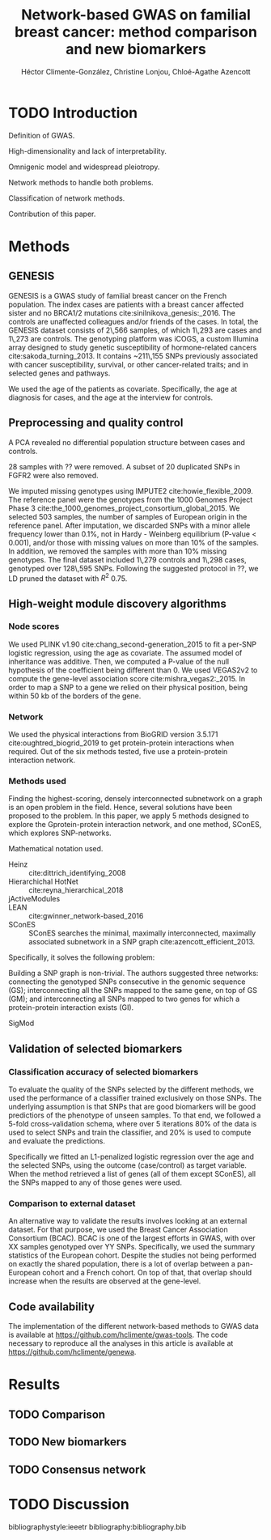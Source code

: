 #+TITLE: Network-based GWAS on familial breast cancer: method comparison and new biomarkers
#+AUTHOR: Héctor Climente-González, Christine Lonjou, Chloé-Agathe Azencott
#+OPTIONS: toc:nil num:nil

* TODO Introduction

Definition of GWAS.

High-dimensionality and lack of interpretability.

Omnigenic model and widespread pleiotropy.

Network methods to handle both problems.

Classification of network methods.

Contribution of this paper.

* Methods

** GENESIS

GENESIS is a GWAS study of familial breast cancer on the French population. The
index cases are patients with a breast cancer affected sister and no BRCA1/2
mutations cite:sinilnikova_genesis:_2016. The controls are unaffected
colleagues and/or friends of the cases. In total, the GENESIS dataset consists
of 2\,566 samples, of which 1\,293 are cases and 1\,273 are controls. The genotyping
platform was iCOGS, a custom Illumina array designed
to study genetic susceptibility of hormone-related cancers
cite:sakoda_turning_2013. It contains ~211\,155
SNPs previously associated with cancer susceptibility, survival, or other
cancer-related traits; and in selected genes and pathways.

We used the age of the patients as covariate. Specifically, the
age at diagnosis for cases, and the age at the interview for controls.

** Preprocessing and quality control

A PCA revealed no differential population structure between cases and controls.

28 samples with ?? were removed. A subset of 20 duplicated SNPs in FGFR2 were also removed.

We imputed missing genotypes using IMPUTE2 cite:howie_flexible_2009. The reference panel were the
genotypes from the 1000 Genomes Project Phase 3
cite:the_1000_genomes_project_consortium_global_2015. We selected 503 samples, the
number of samples of European origin in the reference panel. After imputation, we discarded
SNPs with a minor allele frequency lower than 0.1%, not in Hardy - Weinberg
equilibrium (P-value \textless 0.001), and/or those with missing values on more
than 10% of the samples. In addition, we removed the samples with more than
10% missing genotypes. The final dataset included 1\,279 controls and 1\,298
cases, genotyped over 128\,595 SNPs. Following the suggested protocol in ??, we
LD pruned the dataset with $R^2$ 0.75.

** High-weight module discovery algorithms

*** Node scores

We used PLINK v1.90 cite:chang_second-generation_2015 to fit a per-SNP
logistic regression, using the age as covariate. The assumed model of
inheritance was additive. Then, we computed a P-value of the null hypothesis of
the coefficient being different than 0. We used VEGAS2v2 to compute the
gene-level association score cite:mishra_vegas2:_2015. In order to map a SNP
to a gene we relied on their physical position, being within 50 kb of the
borders of the gene.

*** Network

We used the physical interactions from BioGRID version 3.5.171
cite:oughtred_biogrid_2019 to get protein-protein interactions when required.
Out of the six methods tested, five use a protein-protein interaction network.

*** Methods used

Finding the highest-scoring, densely interconnected subnetwork on a graph is an
open problem in the field. Hence, several solutions have been proposed to the
problem. In this paper, we apply 5 methods designed to explore the
Gprotein-protein interaction network, and one method, SConES, which explores
SNP-networks.

Mathematical notation used.

- Heinz :: cite:dittrich_identifying_2008
- Hierarchichal HotNet :: cite:reyna_hierarchical_2018
- jActiveModules ::
- LEAN :: cite:gwinner_network-based_2016
- SConES :: SConES searches the minimal, maximally interconnected, maximally associated subnetwork in a SNP graph cite:azencott_efficient_2013.
Specifically, it solves the following problem:

\begin{equation}
\underset{f \in\{0,1\}^{n}}{\arg \max } \underbrace{c^{\top} f}_{\text { association }}-\underbrace{\lambda f^{\top} L f}_{\text { connectivity }}-\underbrace{\eta\|f\|_{0}}_{\text { sparsity }}
\end{equation}

Building a SNP graph is non-trivial. The authors suggested three networks:
connecting the genotyped SNPs consecutive in the genomic sequence (GS);
interconnecting all the SNPs mapped to the same gene, on top of GS (GM); and
interconnecting all SNPs mapped to two genes for which a protein-protein
interaction exists (GI). 

- SigMod ::

** Validation of selected biomarkers

*** Classification accuracy of selected biomarkers

To evaluate the quality of the SNPs selected by the different methods, we used
the performance of a classifier trained exclusively on those SNPs. The
underlying assumption is that SNPs that are good biomarkers will be good
predictiors of the phenotype of unseen samples. To that end, we followed a
5-fold cross-validation schema, where over 5 iterations 80% of the data is used
to select SNPs and train the classifier, and 20% is used to compute and
evaluate the predictions.

Specifically we fitted an L1-penalized logistic regression over the age and the
selected SNPs, using the outcome (case/control) as
target variable. When the method retrieved a list of genes (all of them except
SConES), all the SNPs mapped to any of those genes were used.

*** Comparison to external dataset

An alternative way to validate the results involves looking at an external
dataset. For that purpose, we used the Breast Cancer
Association Consortium (BCAC). BCAC is one of the largest efforts in
GWAS, with over XX samples genotyped over YY SNPs. Specifically, we used the summary
statistics of the European cohort. Despite the studies not being performed on
exactly the shared population, there is a lot of overlap between a pan-European
cohort and a French cohort. On top of that, that overlap should increase when
the results are observed at the gene-level.

** Code availability

The implementation of the different network-based methods to GWAS data is
available at https://github.com/hclimente/gwas-tools. The code necessary
to reproduce all the analyses in this article is available at https://github.com/hclimente/genewa.

* Results

** TODO Comparison

** TODO New biomarkers

** TODO Consensus network

* TODO Discussion

bibliographystyle:ieeetr
bibliography:bibliography.bib
